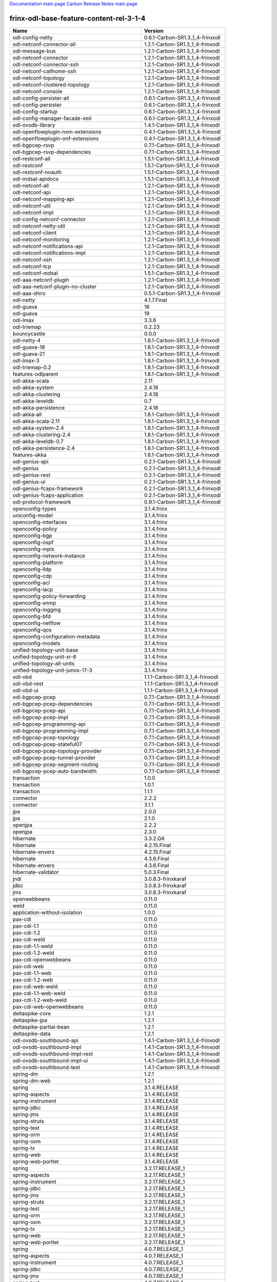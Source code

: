 
`Documentation main page <https://frinxio.github.io/Frinx-docs/>`_
`Carbon Release Notes main page <https://frinxio.github.io/Frinx-docs/FRINX_ODL_Distribution/Carbon/release_notes.html>`_

frinx-odl-base-feature-content-rel-3-1-4
----------------------------------------

.. list-table::
   :header-rows: 1

   * - Name
     - Version
   * - odl-config-netty
     - 0.6.1-Carbon-SR1.3_1_4-frinxodl
   * - odl-netconf-connector-all
     - 1.2.1-Carbon-SR1.3_1_4-frinxodl
   * - odl-message-bus
     - 1.2.1-Carbon-SR1.3_1_4-frinxodl
   * - odl-netconf-connector
     - 1.2.1-Carbon-SR1.3_1_4-frinxodl
   * - odl-netconf-connector-ssh
     - 1.2.1-Carbon-SR1.3_1_4-frinxodl
   * - odl-netconf-callhome-ssh
     - 1.2.1-Carbon-SR1.3_1_4-frinxodl
   * - odl-netconf-topology
     - 1.2.1-Carbon-SR1.3_1_4-frinxodl
   * - odl-netconf-clustered-topology
     - 1.2.1-Carbon-SR1.3_1_4-frinxodl
   * - odl-netconf-console
     - 1.2.1-Carbon-SR1.3_1_4-frinxodl
   * - odl-config-persister-all
     - 0.6.1-Carbon-SR1.3_1_4-frinxodl
   * - odl-config-persister
     - 0.6.1-Carbon-SR1.3_1_4-frinxodl
   * - odl-config-startup
     - 0.6.1-Carbon-SR1.3_1_4-frinxodl
   * - odl-config-manager-facade-xml
     - 0.6.1-Carbon-SR1.3_1_4-frinxodl
   * - odl-ovsdb-library
     - 1.4.1-Carbon-SR1.3_1_4-frinxodl
   * - odl-openflowplugin-nxm-extensions
     - 0.4.1-Carbon-SR1.3_1_4-frinxodl
   * - odl-openflowplugin-onf-extensions
     - 0.4.1-Carbon-SR1.3_1_4-frinxodl
   * - odl-bgpcep-rsvp
     - 0.7.1-Carbon-SR1.3_1_4-frinxodl
   * - odl-bgpcep-rsvp-dependencies
     - 0.7.1-Carbon-SR1.3_1_4-frinxodl
   * - odl-restconf-all
     - 1.5.1-Carbon-SR1.3_1_4-frinxodl
   * - odl-restconf
     - 1.5.1-Carbon-SR1.3_1_4-frinxodl
   * - odl-restconf-noauth
     - 1.5.1-Carbon-SR1.3_1_4-frinxodl
   * - odl-mdsal-apidocs
     - 1.5.1-Carbon-SR1.3_1_4-frinxodl
   * - odl-netconf-all
     - 1.2.1-Carbon-SR1.3_1_4-frinxodl
   * - odl-netconf-api
     - 1.2.1-Carbon-SR1.3_1_4-frinxodl
   * - odl-netconf-mapping-api
     - 1.2.1-Carbon-SR1.3_1_4-frinxodl
   * - odl-netconf-util
     - 1.2.1-Carbon-SR1.3_1_4-frinxodl
   * - odl-netconf-impl
     - 1.2.1-Carbon-SR1.3_1_4-frinxodl
   * - odl-config-netconf-connector
     - 1.2.1-Carbon-SR1.3_1_4-frinxodl
   * - odl-netconf-netty-util
     - 1.2.1-Carbon-SR1.3_1_4-frinxodl
   * - odl-netconf-client
     - 1.2.1-Carbon-SR1.3_1_4-frinxodl
   * - odl-netconf-monitoring
     - 1.2.1-Carbon-SR1.3_1_4-frinxodl
   * - odl-netconf-notifications-api
     - 1.2.1-Carbon-SR1.3_1_4-frinxodl
   * - odl-netconf-notifications-impl
     - 1.2.1-Carbon-SR1.3_1_4-frinxodl
   * - odl-netconf-ssh
     - 1.2.1-Carbon-SR1.3_1_4-frinxodl
   * - odl-netconf-tcp
     - 1.2.1-Carbon-SR1.3_1_4-frinxodl
   * - odl-netconf-mdsal
     - 1.5.1-Carbon-SR1.3_1_4-frinxodl
   * - odl-aaa-netconf-plugin
     - 1.2.1-Carbon-SR1.3_1_4-frinxodl
   * - odl-aaa-netconf-plugin-no-cluster
     - 1.2.1-Carbon-SR1.3_1_4-frinxodl
   * - odl-aaa-shiro
     - 0.5.1-Carbon-SR1.3_1_4-frinxodl
   * - odl-netty
     - 4.1.7.Final
   * - odl-guava
     - 18
   * - odl-guava
     - 19
   * - odl-lmax
     - 3.3.6
   * - odl-triemap
     - 0.2.23
   * - bouncycastle
     - 0.0.0
   * - odl-netty-4
     - 1.8.1-Carbon-SR1.3_1_4-frinxodl
   * - odl-guava-18
     - 1.8.1-Carbon-SR1.3_1_4-frinxodl
   * - odl-guava-21
     - 1.8.1-Carbon-SR1.3_1_4-frinxodl
   * - odl-lmax-3
     - 1.8.1-Carbon-SR1.3_1_4-frinxodl
   * - odl-triemap-0.2
     - 1.8.1-Carbon-SR1.3_1_4-frinxodl
   * - features-odlparent
     - 1.8.1-Carbon-SR1.3_1_4-frinxodl
   * - odl-akka-scala
     - 2.11
   * - odl-akka-system
     - 2.4.18
   * - odl-akka-clustering
     - 2.4.18
   * - odl-akka-leveldb
     - 0.7
   * - odl-akka-persistence
     - 2.4.18
   * - odl-akka-all
     - 1.8.1-Carbon-SR1.3_1_4-frinxodl
   * - odl-akka-scala-2.11
     - 1.8.1-Carbon-SR1.3_1_4-frinxodl
   * - odl-akka-system-2.4
     - 1.8.1-Carbon-SR1.3_1_4-frinxodl
   * - odl-akka-clustering-2.4
     - 1.8.1-Carbon-SR1.3_1_4-frinxodl
   * - odl-akka-leveldb-0.7
     - 1.8.1-Carbon-SR1.3_1_4-frinxodl
   * - odl-akka-persistence-2.4
     - 1.8.1-Carbon-SR1.3_1_4-frinxodl
   * - features-akka
     - 1.8.1-Carbon-SR1.3_1_4-frinxodl
   * - odl-genius-api
     - 0.2.1-Carbon-SR1.3_1_4-frinxodl
   * - odl-genius
     - 0.2.1-Carbon-SR1.3_1_4-frinxodl
   * - odl-genius-rest
     - 0.2.1-Carbon-SR1.3_1_4-frinxodl
   * - odl-genius-ui
     - 0.2.1-Carbon-SR1.3_1_4-frinxodl
   * - odl-genius-fcaps-framework
     - 0.2.1-Carbon-SR1.3_1_4-frinxodl
   * - odl-genius-fcaps-application
     - 0.2.1-Carbon-SR1.3_1_4-frinxodl
   * - odl-protocol-framework
     - 0.9.1-Carbon-SR1.3_1_4-frinxodl
   * - openconfig-types
     - 3.1.4.frinx
   * - uniconfig-model
     - 3.1.4.frinx
   * - openconfig-interfaces
     - 3.1.4.frinx
   * - openconfig-policy
     - 3.1.4.frinx
   * - openconfig-bgp
     - 3.1.4.frinx
   * - openconfig-ospf
     - 3.1.4.frinx
   * - openconfig-mpls
     - 3.1.4.frinx
   * - openconfig-network-instance
     - 3.1.4.frinx
   * - openconfig-platform
     - 3.1.4.frinx
   * - openconfig-lldp
     - 3.1.4.frinx
   * - openconfig-cdp
     - 3.1.4.frinx
   * - openconfig-acl
     - 3.1.4.frinx
   * - openconfig-lacp
     - 3.1.4.frinx
   * - openconfig-policy-forwarding
     - 3.1.4.frinx
   * - openconfig-snmp
     - 3.1.4.frinx
   * - openconfig-logging
     - 3.1.4.frinx
   * - openconfig-bfd
     - 3.1.4.frinx
   * - openconfig-netflow
     - 3.1.4.frinx
   * - openconfig-qos
     - 3.1.4.frinx
   * - openconfig-configuration-metadata
     - 3.1.4.frinx
   * - openconfig-models
     - 3.1.4.frinx
   * - unified-topology-unit-base
     - 3.1.4.frinx
   * - unified-topology-unit-xr-6
     - 3.1.4.frinx
   * - unified-topology-all-units
     - 3.1.4.frinx
   * - unified-topology-unit-junos-17-3
     - 3.1.4.frinx
   * - odl-vbd
     - 1.1.1-Carbon-SR1.3_1_4-frinxodl
   * - odl-vbd-rest
     - 1.1.1-Carbon-SR1.3_1_4-frinxodl
   * - odl-vbd-ui
     - 1.1.1-Carbon-SR1.3_1_4-frinxodl
   * - odl-bgpcep-pcep
     - 0.7.1-Carbon-SR1.3_1_4-frinxodl
   * - odl-bgpcep-pcep-dependencies
     - 0.7.1-Carbon-SR1.3_1_4-frinxodl
   * - odl-bgpcep-pcep-api
     - 0.7.1-Carbon-SR1.3_1_4-frinxodl
   * - odl-bgpcep-pcep-impl
     - 0.7.1-Carbon-SR1.3_1_4-frinxodl
   * - odl-bgpcep-programming-api
     - 0.7.1-Carbon-SR1.3_1_4-frinxodl
   * - odl-bgpcep-programming-impl
     - 0.7.1-Carbon-SR1.3_1_4-frinxodl
   * - odl-bgpcep-pcep-topology
     - 0.7.1-Carbon-SR1.3_1_4-frinxodl
   * - odl-bgpcep-pcep-stateful07
     - 0.7.1-Carbon-SR1.3_1_4-frinxodl
   * - odl-bgpcep-pcep-topology-provider
     - 0.7.1-Carbon-SR1.3_1_4-frinxodl
   * - odl-bgpcep-pcep-tunnel-provider
     - 0.7.1-Carbon-SR1.3_1_4-frinxodl
   * - odl-bgpcep-pcep-segment-routing
     - 0.7.1-Carbon-SR1.3_1_4-frinxodl
   * - odl-bgpcep-pcep-auto-bandwidth
     - 0.7.1-Carbon-SR1.3_1_4-frinxodl
   * - transaction
     - 1.0.0
   * - transaction
     - 1.0.1
   * - transaction
     - 1.1.1
   * - connector
     - 2.2.2
   * - connector
     - 3.1.1
   * - jpa
     - 2.0.0
   * - jpa
     - 2.1.0
   * - openjpa
     - 2.2.2
   * - openjpa
     - 2.3.0
   * - hibernate
     - 3.3.2.GA
   * - hibernate
     - 4.2.15.Final
   * - hibernate-envers
     - 4.2.15.Final
   * - hibernate
     - 4.3.6.Final
   * - hibernate-envers
     - 4.3.6.Final
   * - hibernate-validator
     - 5.0.3.Final
   * - jndi
     - 3.0.8.3-frinxkaraf
   * - jdbc
     - 3.0.8.3-frinxkaraf
   * - jms
     - 3.0.8.3-frinxkaraf
   * - openwebbeans
     - 0.11.0
   * - weld
     - 0.11.0
   * - application-without-isolation
     - 1.0.0
   * - pax-cdi
     - 0.11.0
   * - pax-cdi-1.1
     - 0.11.0
   * - pax-cdi-1.2
     - 0.11.0
   * - pax-cdi-weld
     - 0.11.0
   * - pax-cdi-1.1-weld
     - 0.11.0
   * - pax-cdi-1.2-weld
     - 0.11.0
   * - pax-cdi-openwebbeans
     - 0.11.0
   * - pax-cdi-web
     - 0.11.0
   * - pax-cdi-1.1-web
     - 0.11.0
   * - pax-cdi-1.2-web
     - 0.11.0
   * - pax-cdi-web-weld
     - 0.11.0
   * - pax-cdi-1.1-web-weld
     - 0.11.0
   * - pax-cdi-1.2-web-weld
     - 0.11.0
   * - pax-cdi-web-openwebbeans
     - 0.11.0
   * - deltaspike-core
     - 1.2.1
   * - deltaspike-jpa
     - 1.2.1
   * - deltaspike-partial-bean
     - 1.2.1
   * - deltaspike-data
     - 1.2.1
   * - odl-ovsdb-southbound-api
     - 1.4.1-Carbon-SR1.3_1_4-frinxodl
   * - odl-ovsdb-southbound-impl
     - 1.4.1-Carbon-SR1.3_1_4-frinxodl
   * - odl-ovsdb-southbound-impl-rest
     - 1.4.1-Carbon-SR1.3_1_4-frinxodl
   * - odl-ovsdb-southbound-impl-ui
     - 1.4.1-Carbon-SR1.3_1_4-frinxodl
   * - odl-ovsdb-southbound-test
     - 1.4.1-Carbon-SR1.3_1_4-frinxodl
   * - spring-dm
     - 1.2.1
   * - spring-dm-web
     - 1.2.1
   * - spring
     - 3.1.4.RELEASE
   * - spring-aspects
     - 3.1.4.RELEASE
   * - spring-instrument
     - 3.1.4.RELEASE
   * - spring-jdbc
     - 3.1.4.RELEASE
   * - spring-jms
     - 3.1.4.RELEASE
   * - spring-struts
     - 3.1.4.RELEASE
   * - spring-test
     - 3.1.4.RELEASE
   * - spring-orm
     - 3.1.4.RELEASE
   * - spring-oxm
     - 3.1.4.RELEASE
   * - spring-tx
     - 3.1.4.RELEASE
   * - spring-web
     - 3.1.4.RELEASE
   * - spring-web-portlet
     - 3.1.4.RELEASE
   * - spring
     - 3.2.17.RELEASE_1
   * - spring-aspects
     - 3.2.17.RELEASE_1
   * - spring-instrument
     - 3.2.17.RELEASE_1
   * - spring-jdbc
     - 3.2.17.RELEASE_1
   * - spring-jms
     - 3.2.17.RELEASE_1
   * - spring-struts
     - 3.2.17.RELEASE_1
   * - spring-test
     - 3.2.17.RELEASE_1
   * - spring-orm
     - 3.2.17.RELEASE_1
   * - spring-oxm
     - 3.2.17.RELEASE_1
   * - spring-tx
     - 3.2.17.RELEASE_1
   * - spring-web
     - 3.2.17.RELEASE_1
   * - spring-web-portlet
     - 3.2.17.RELEASE_1
   * - spring
     - 4.0.7.RELEASE_1
   * - spring-aspects
     - 4.0.7.RELEASE_1
   * - spring-instrument
     - 4.0.7.RELEASE_1
   * - spring-jdbc
     - 4.0.7.RELEASE_1
   * - spring-jms
     - 4.0.7.RELEASE_1
   * - spring-test
     - 4.0.7.RELEASE_1
   * - spring-orm
     - 4.0.7.RELEASE_1
   * - spring-oxm
     - 4.0.7.RELEASE_1
   * - spring-tx
     - 4.0.7.RELEASE_1
   * - spring-web
     - 4.0.7.RELEASE_1
   * - spring-web-portlet
     - 4.0.7.RELEASE_1
   * - spring-websocket
     - 4.0.7.RELEASE_1
   * - spring
     - 4.1.7.RELEASE_1
   * - spring-aspects
     - 4.1.7.RELEASE_1
   * - spring-instrument
     - 4.1.7.RELEASE_1
   * - spring-jdbc
     - 4.1.7.RELEASE_1
   * - spring-jms
     - 4.1.7.RELEASE_1
   * - spring-test
     - 4.1.7.RELEASE_1
   * - spring-orm
     - 4.1.7.RELEASE_1
   * - spring-oxm
     - 4.1.7.RELEASE_1
   * - spring-tx
     - 4.1.7.RELEASE_1
   * - spring-web
     - 4.1.7.RELEASE_1
   * - spring-web-portlet
     - 4.1.7.RELEASE_1
   * - spring-websocket
     - 4.1.7.RELEASE_1
   * - spring
     - 4.2.4.RELEASE_1
   * - spring-aspects
     - 4.2.4.RELEASE_1
   * - spring-instrument
     - 4.2.4.RELEASE_1
   * - spring-jdbc
     - 4.2.4.RELEASE_1
   * - spring-jms
     - 4.2.4.RELEASE_1
   * - spring-test
     - 4.2.4.RELEASE_1
   * - spring-orm
     - 4.2.4.RELEASE_1
   * - spring-oxm
     - 4.2.4.RELEASE_1
   * - spring-tx
     - 4.2.4.RELEASE_1
   * - spring-web
     - 4.2.4.RELEASE_1
   * - spring-web-portlet
     - 4.2.4.RELEASE_1
   * - spring-websocket
     - 4.2.4.RELEASE_1
   * - spring-security
     - 3.1.4.RELEASE
   * - gemini-blueprint
     - 1.0.0.RELEASE
   * - odl-mdsal-binding
     - 2.2.1-Carbon-SR1.3_1_4-frinxodl
   * - odl-mdsal-binding2
     - 2.2.1-Carbon-SR1.3_1_4-frinxodl
   * - odl-mdsal-dom
     - 2.2.1-Carbon-SR1.3_1_4-frinxodl
   * - odl-mdsal-common
     - 2.2.1-Carbon-SR1.3_1_4-frinxodl
   * - odl-mdsal-dom-api
     - 2.2.1-Carbon-SR1.3_1_4-frinxodl
   * - odl-mdsal-dom-broker
     - 2.2.1-Carbon-SR1.3_1_4-frinxodl
   * - odl-mdsal-binding-base
     - 2.2.1-Carbon-SR1.3_1_4-frinxodl
   * - odl-mdsal-binding2-base
     - 2.2.1-Carbon-SR1.3_1_4-frinxodl
   * - odl-mdsal-binding-runtime
     - 2.2.1-Carbon-SR1.3_1_4-frinxodl
   * - odl-mdsal-binding2-runtime
     - 2.2.1-Carbon-SR1.3_1_4-frinxodl
   * - odl-mdsal-binding-api
     - 2.2.1-Carbon-SR1.3_1_4-frinxodl
   * - odl-mdsal-binding2-api
     - 2.2.1-Carbon-SR1.3_1_4-frinxodl
   * - odl-mdsal-binding-dom-adapter
     - 2.2.1-Carbon-SR1.3_1_4-frinxodl
   * - odl-mdsal-binding2-dom-adapter
     - 2.2.1-Carbon-SR1.3_1_4-frinxodl
   * - odl-mdsal-eos-common
     - 2.2.1-Carbon-SR1.3_1_4-frinxodl
   * - odl-mdsal-eos-dom
     - 2.2.1-Carbon-SR1.3_1_4-frinxodl
   * - odl-mdsal-eos-binding
     - 2.2.1-Carbon-SR1.3_1_4-frinxodl
   * - odl-mdsal-singleton-common
     - 2.2.1-Carbon-SR1.3_1_4-frinxodl
   * - odl-mdsal-singleton-dom
     - 2.2.1-Carbon-SR1.3_1_4-frinxodl
   * - odl-ovsdb-hwvtepsouthbound-api
     - 1.4.1-Carbon-SR1.3_1_4-frinxodl
   * - odl-ovsdb-hwvtepsouthbound
     - 1.4.1-Carbon-SR1.3_1_4-frinxodl
   * - odl-ovsdb-hwvtepsouthbound-rest
     - 1.4.1-Carbon-SR1.3_1_4-frinxodl
   * - odl-ovsdb-hwvtepsouthbound-ui
     - 1.4.1-Carbon-SR1.3_1_4-frinxodl
   * - odl-ovsdb-hwvtepsouthbound-test
     - 1.4.1-Carbon-SR1.3_1_4-frinxodl
   * - frinx-l2vpn-api
     - 3.1.4.frinx
   * - frinx-l2vpn
     - 3.1.4.frinx
   * - frinx-l2vpn-rest
     - 3.1.4.frinx
   * - frinx-l2vpn-iosxrv
     - 3.1.4.frinx
   * - frinx-l2vpn-testing
     - 3.1.4.frinx
   * - odl-aaa-jradius
     - 0.5.1-Carbon-SR1.3_1_4-frinxodl
   * - odl-mdsal-all
     - 1.5.1-Carbon-SR1.3_1_4-frinxodl
   * - odl-mdsal-common
     - 1.5.1-Carbon-SR1.3_1_4-frinxodl
   * - odl-mdsal-broker-local
     - 1.5.1-Carbon-SR1.3_1_4-frinxodl
   * - odl-toaster
     - 1.5.1-Carbon-SR1.3_1_4-frinxodl
   * - odl-mdsal-xsql
     - 1.5.1-Carbon-SR1.3_1_4-frinxodl
   * - odl-mdsal-clustering-commons
     - 1.5.1-Carbon-SR1.3_1_4-frinxodl
   * - odl-mdsal-distributed-datastore
     - 1.5.1-Carbon-SR1.3_1_4-frinxodl
   * - odl-mdsal-remoterpc-connector
     - 1.5.1-Carbon-SR1.3_1_4-frinxodl
   * - odl-mdsal-broker
     - 1.5.1-Carbon-SR1.3_1_4-frinxodl
   * - odl-mdsal-clustering
     - 1.5.1-Carbon-SR1.3_1_4-frinxodl
   * - odl-clustering-test-app
     - 1.5.1-Carbon-SR1.3_1_4-frinxodl
   * - odl-message-bus-collector
     - 1.5.1-Carbon-SR1.3_1_4-frinxodl
   * - odl-lispflowmapping-msmr
     - 1.5.1-Carbon-SR1.3_1_4-frinxodl
   * - odl-lispflowmapping-mappingservice
     - 1.5.1-Carbon-SR1.3_1_4-frinxodl
   * - odl-lispflowmapping-mappingservice-shell
     - 1.5.1-Carbon-SR1.3_1_4-frinxodl
   * - odl-lispflowmapping-inmemorydb
     - 1.5.1-Carbon-SR1.3_1_4-frinxodl
   * - odl-lispflowmapping-southbound
     - 1.5.1-Carbon-SR1.3_1_4-frinxodl
   * - odl-lispflowmapping-neutron
     - 1.5.1-Carbon-SR1.3_1_4-frinxodl
   * - odl-lispflowmapping-ui
     - 1.5.1-Carbon-SR1.3_1_4-frinxodl
   * - odl-lispflowmapping-models
     - 1.5.1-Carbon-SR1.3_1_4-frinxodl
   * - odl-groupbasedpolicy-base
     - 0.5.1-Carbon-SR1.3_1_4-frinxodl
   * - odl-groupbasedpolicy-ofoverlay
     - 0.5.1-Carbon-SR1.3_1_4-frinxodl
   * - odl-groupbasedpolicy-ovssfc
     - 0.5.1-Carbon-SR1.3_1_4-frinxodl
   * - odl-groupbasedpolicy-iovisor
     - 0.5.1-Carbon-SR1.3_1_4-frinxodl
   * - odl-groupbasedpolicy-netconf
     - 0.5.1-Carbon-SR1.3_1_4-frinxodl
   * - odl-groupbasedpolicy-neutronmapper
     - 0.5.1-Carbon-SR1.3_1_4-frinxodl
   * - odl-groupbasedpolicy-neutron-and-ofoverlay
     - 0.5.1-Carbon-SR1.3_1_4-frinxodl
   * - odl-groupbasedpolicy-vpp
     - 0.5.1-Carbon-SR1.3_1_4-frinxodl
   * - odl-groupbasedpolicy-neutron-vpp-mapper
     - 0.5.1-Carbon-SR1.3_1_4-frinxodl
   * - odl-groupbasedpolicy-ne-location-provider
     - 0.5.1-Carbon-SR1.3_1_4-frinxodl
   * - odl-daexim-all
     - 1.1.0-Carbon-SR1.3_1_4-frinxodl
   * - odl-daexim-depends
     - 1.1.0-Carbon-SR1.3_1_4-frinxodl
   * - odl-config-all
     - 0.6.1-Carbon-SR1.3_1_4-frinxodl
   * - odl-config-api
     - 0.6.1-Carbon-SR1.3_1_4-frinxodl
   * - odl-config-netty-config-api
     - 0.6.1-Carbon-SR1.3_1_4-frinxodl
   * - odl-config-core
     - 0.6.1-Carbon-SR1.3_1_4-frinxodl
   * - odl-config-manager
     - 0.6.1-Carbon-SR1.3_1_4-frinxodl
   * - odl-dlux-core
     - 0.5.1-Carbon-SR1.3_1_4-frinxodl
   * - unified-topology-translate-registry-model
     - 3.1.4.frinx
   * - unified-topology-api
     - 3.1.4.frinx
   * - unified-topology-translate-registry-api
     - 3.1.4.frinx
   * - unified-topology-translate-registry
     - 3.1.4.frinx
   * - unified-topology
     - 3.1.4.frinx
   * - uniconfig-node-manager
     - 3.1.4.frinx
   * - framework-security
     - 3.0.8.3-frinxkaraf
   * - standard
     - 3.0.8.3-frinxkaraf
   * - aries-annotation
     - 3.0.8.3-frinxkaraf
   * - wrapper
     - 3.0.8.3-frinxkaraf
   * - service-wrapper
     - 3.0.8.3-frinxkaraf
   * - obr
     - 3.0.8.3-frinxkaraf
   * - config
     - 3.0.8.3-frinxkaraf
   * - region
     - 3.0.8.3-frinxkaraf
   * - package
     - 3.0.8.3-frinxkaraf
   * - http
     - 3.0.8.3-frinxkaraf
   * - http-whiteboard
     - 3.0.8.3-frinxkaraf
   * - war
     - 3.0.8.3-frinxkaraf
   * - jetty
     - 8.1.15.v20140411
   * - kar
     - 3.0.8.3-frinxkaraf
   * - webconsole
     - 3.0.8.3-frinxkaraf
   * - ssh
     - 3.0.8.3-frinxkaraf
   * - management
     - 3.0.8.3-frinxkaraf
   * - scheduler
     - 3.0.8.3-frinxkaraf
   * - eventadmin
     - 3.0.8.3-frinxkaraf
   * - jasypt-encryption
     - 3.0.8.3-frinxkaraf
   * - scr
     - 3.0.8.3-frinxkaraf
   * - blueprint-web
     - 3.0.8.3-frinxkaraf
   * - jolokia
     - 1.3.0
   * - odl-topoprocessing-framework
     - 0.3.1-Carbon-SR1.3_1_4-frinxodl
   * - odl-topoprocessing-mlmt
     - 0.3.1-Carbon-SR1.3_1_4-frinxodl
   * - odl-topoprocessing-network-topology
     - 0.3.1-Carbon-SR1.3_1_4-frinxodl
   * - odl-topoprocessing-inventory
     - 0.3.1-Carbon-SR1.3_1_4-frinxodl
   * - odl-topoprocessing-i2rs
     - 0.3.1-Carbon-SR1.3_1_4-frinxodl
   * - odl-topoprocessing-inventory-rendering
     - 0.3.1-Carbon-SR1.3_1_4-frinxodl
   * - odl-dluxapps-applications
     - 0.5.1-Carbon-SR1.3_1_4-frinxodl
   * - odl-dluxapps-nodes
     - 0.5.1-Carbon-SR1.3_1_4-frinxodl
   * - odl-dluxapps-topology
     - 0.5.1-Carbon-SR1.3_1_4-frinxodl
   * - odl-dluxapps-yangui
     - 0.5.1-Carbon-SR1.3_1_4-frinxodl
   * - odl-dluxapps-yangman
     - 0.5.1-Carbon-SR1.3_1_4-frinxodl
   * - odl-dluxapps-yangvisualizer
     - 0.5.1-Carbon-SR1.3_1_4-frinxodl
   * - odl-dluxapps-yangutils
     - 0.5.1-Carbon-SR1.3_1_4-frinxodl
   * - odl-bgpcep-dependencies
     - 0.7.1-Carbon-SR1.3_1_4-frinxodl
   * - odl-bgpcep-data-change-counter
     - 0.7.1-Carbon-SR1.3_1_4-frinxodl
   * - cli-southbound-unit-ios-common-cli-initializer
     - 3.1.4.frinx
   * - cli-southbound-unit-ios-xr-common-cli-initializer
     - 3.1.4.frinx
   * - cli-southbound-ios-common-models
     - 3.1.4.frinx
   * - cli-southbound-ios-common-handlers
     - 3.1.4.frinx
   * - cli-southbound-unit-ios-utils
     - 3.1.4.frinx
   * - cli-southbound-unit-ios-interfaces
     - 3.1.4.frinx
   * - cli-southbound-unit-ios-bgp
     - 3.1.4.frinx
   * - cli-southbound-unit-ios-network-instance
     - 3.1.4.frinx
   * - cli-southbound-unit-ios-ospf
     - 3.1.4.frinx
   * - cli-southbound-unit-ios-cdp
     - 3.1.4.frinx
   * - cli-southbound-unit-ios-local-routing
     - 3.1.4.frinx
   * - cli-southbound-unit-ios-routing-policy
     - 3.1.4.frinx
   * - cli-southbound-unit-ios-lldp
     - 3.1.4.frinx
   * - cli-southbound-unit-ios-rib
     - 3.1.4.frinx
   * - cli-southbound-unit-ios-platform
     - 3.1.4.frinx
   * - cli-southbound-unit-ios-configuration-metadata
     - 3.1.4.frinx
   * - cli-southbound-unit-ios
     - 3.1.4.frinx
   * - cli-southbound-unit-ios-xr-utils
     - 3.1.4.frinx
   * - cli-southbound-unit-ios-xr-network-instance
     - 3.1.4.frinx
   * - cli-southbound-unit-ios-xr-bgp
     - 3.1.4.frinx
   * - cli-southbound-unit-ios-xr-interface
     - 3.1.4.frinx
   * - cli-southbound-unit-ios-xr-mpls
     - 3.1.4.frinx
   * - cli-southbound-unit-ios-xr-ospf
     - 3.1.4.frinx
   * - cli-southbound-unit-ios-xr-snmp
     - 3.1.4.frinx
   * - cli-southbound-unit-ios-xr-logging
     - 3.1.4.frinx
   * - cli-southbound-unit-ios-xr-acl
     - 3.1.4.frinx
   * - cli-southbound-unit-ios-xr-routing-policy
     - 3.1.4.frinx
   * - cli-southbound-unit-ios-xr-netflow
     - 3.1.4.frinx
   * - cli-southbound-unit-ios-xr-qos
     - 3.1.4.frinx
   * - cli-southbound-unit-ios-xr-configuration-metadata
     - 3.1.4.frinx
   * - cli-southbound-unit-ios-xr
     - 3.1.4.frinx
   * - cli-southbound-unit-brocade-common-cli-initializer
     - 3.1.4.frinx
   * - cli-southbound-unit-brocade-essential
     - 3.1.4.frinx
   * - cli-southbound-unit-brocade-interface
     - 3.1.4.frinx
   * - cli-southbound-unit-brocade-cdp
     - 3.1.4.frinx
   * - cli-southbound-unit-brocade-network-instance
     - 3.1.4.frinx
   * - cli-southbound-unit-brocade
     - 3.1.4.frinx
   * - cli-southbound-unit-junos-common-cli-initializer
     - 3.1.4.frinx
   * - cli-southbound-unit-junos
     - 3.1.4.frinx
   * - cli-southbound-unit-huawei-cli-initializer
     - 3.1.4.frinx
   * - cli-southbound-unit-huawei-interface
     - 3.1.4.frinx
   * - cli-southbound-unit-huawei-network-instance
     - 3.1.4.frinx
   * - cli-southbound-unit-huawei-bgp
     - 3.1.4.frinx
   * - cli-southbound-unit-huawei-routing-policy
     - 3.1.4.frinx
   * - cli-southbound-unit-huawei
     - 3.1.4.frinx
   * - cli-southbound-all-units
     - 3.1.4.frinx
   * - pax-jetty
     - 8.1.19.v20160209
   * - pax-tomcat
     - 7.0.27.1
   * - pax-http
     - 3.2.9
   * - pax-http-whiteboard
     - 3.2.9
   * - pax-war
     - 3.2.9
   * - odl-infrautils-all-with-samples
     - 1.1.1-Carbon-SR1.3_1_4-frinxodl
   * - odl-infrautils-all
     - 1.1.1-Carbon-SR1.3_1_4-frinxodl
   * - odl-infrautils-counters
     - 1.1.1-Carbon-SR1.3_1_4-frinxodl
   * - odl-infrautils-counters-sample
     - 1.1.1-Carbon-SR1.3_1_4-frinxodl
   * - odl-infrautils-jobcoordinator
     - 1.1.1-Carbon-SR1.3_1_4-frinxodl
   * - odl-infrautils-inject
     - 1.1.1-Carbon-SR1.3_1_4-frinxodl
   * - odl-bgpcep-bmp
     - 0.7.1-Carbon-SR1.3_1_4-frinxodl
   * - odl-openflowjava-all
     - 0.0.0
   * - odl-openflowjava-protocol
     - 0.9.1-Carbon-SR1.3_1_4-frinxodl
   * - frinx-installer-backend
     - 3.1.4.frinx
   * - odl-yangtools-yang-data
     - 1.1.1-Carbon-SR1.3_1_4-frinxodl
   * - odl-yangtools-common
     - 1.1.1-Carbon-SR1.3_1_4-frinxodl
   * - odl-yangtools-yang-parser
     - 1.1.1-Carbon-SR1.3_1_4-frinxodl
   * - odl-mdsal-models
     - 0.10.1-Carbon-SR1.3_1_4-frinxodl
   * - frinx-l3vpn-api
     - 3.1.4.frinx
   * - frinx-l3vpn-impl
     - 3.1.4.frinx
   * - frinx-l3vpn-app
     - 3.1.4.frinx
   * - odl-extras-all
     - 1.8.1-Carbon-SR1.3_1_4-frinxodl
   * - odl-jolokia
     - 1.8.1-Carbon-SR1.3_1_4-frinxodl
   * - odl-sfc-model
     - 0.5.1-Carbon-SR1.3_1_4-frinxodl
   * - odl-sfc-provider
     - 0.5.1-Carbon-SR1.3_1_4-frinxodl
   * - odl-sfc-provider-rest
     - 0.5.1-Carbon-SR1.3_1_4-frinxodl
   * - odl-sfc-netconf
     - 0.5.1-Carbon-SR1.3_1_4-frinxodl
   * - odl-sfc-ios-xe-renderer
     - 0.5.1-Carbon-SR1.3_1_4-frinxodl
   * - odl-sfc-ovs
     - 0.5.1-Carbon-SR1.3_1_4-frinxodl
   * - odl-sfc-scf-openflow
     - 0.5.1-Carbon-SR1.3_1_4-frinxodl
   * - odl-sfc-scf-vpp
     - 0.5.1-Carbon-SR1.3_1_4-frinxodl
   * - odl-sfc-openflow-renderer
     - 0.5.1-Carbon-SR1.3_1_4-frinxodl
   * - odl-sfc-vpp-renderer
     - 0.5.1-Carbon-SR1.3_1_4-frinxodl
   * - odl-sfclisp
     - 0.5.1-Carbon-SR1.3_1_4-frinxodl
   * - odl-sfc-sb-rest
     - 0.5.1-Carbon-SR1.3_1_4-frinxodl
   * - odl-sfc-pot
     - 0.5.1-Carbon-SR1.3_1_4-frinxodl
   * - odl-sfc-pot-netconf-renderer
     - 0.5.1-Carbon-SR1.3_1_4-frinxodl
   * - odl-sfc-ui
     - 0.5.1-Carbon-SR1.3_1_4-frinxodl
   * - odl-sfc-test-consumer
     - 0.5.1-Carbon-SR1.3_1_4-frinxodl
   * - odl-sfc-vnfm-tacker
     - 0.5.1-Carbon-SR1.3_1_4-frinxodl
   * - odl-sfc-genius
     - 0.5.1-Carbon-SR1.3_1_4-frinxodl
   * - cli-southbound-io-api
     - 3.1.4.frinx
   * - cli-southbound-io
     - 3.1.4.frinx
   * - cli-southbound-translate-registry-model
     - 3.1.4.frinx
   * - cli-topology-api
     - 3.1.4.frinx
   * - cli-southbound-translate-registry-api
     - 3.1.4.frinx
   * - cli-southbound-translate-registry
     - 3.1.4.frinx
   * - cli-southbound-unit-generic
     - 3.1.4.frinx
   * - cli-topology
     - 3.1.4.frinx
   * - cli-southbound-plugin
     - 3.1.4.frinx
   * - odl-bgpcep-bgp
     - 0.7.1-Carbon-SR1.3_1_4-frinxodl
   * - odl-bgpcep-config-files
     - 0.7.1-Carbon-SR1.3_1_4-frinxodl
   * - odl-bgpcep-bgp-openconfig
     - 0.7.1-Carbon-SR1.3_1_4-frinxodl
   * - odl-bgpcep-bgp-dependencies
     - 0.7.1-Carbon-SR1.3_1_4-frinxodl
   * - odl-bgpcep-bgp-inet
     - 0.7.1-Carbon-SR1.3_1_4-frinxodl
   * - odl-bgpcep-bgp-parser
     - 0.7.1-Carbon-SR1.3_1_4-frinxodl
   * - odl-bgpcep-bgp-rib-api
     - 0.7.1-Carbon-SR1.3_1_4-frinxodl
   * - odl-bgpcep-bgp-linkstate
     - 0.7.1-Carbon-SR1.3_1_4-frinxodl
   * - odl-bgpcep-bgp-flowspec
     - 0.7.1-Carbon-SR1.3_1_4-frinxodl
   * - odl-bgpcep-bgp-labeled-unicast
     - 0.7.1-Carbon-SR1.3_1_4-frinxodl
   * - odl-bgpcep-bgp-l3vpn
     - 0.7.1-Carbon-SR1.3_1_4-frinxodl
   * - odl-bgpcep-bgp-evpn
     - 0.7.1-Carbon-SR1.3_1_4-frinxodl
   * - odl-bgpcep-bgp-path-selection-mode
     - 0.7.1-Carbon-SR1.3_1_4-frinxodl
   * - odl-bgpcep-bgp-rib-impl
     - 0.7.1-Carbon-SR1.3_1_4-frinxodl
   * - odl-bgpcep-bgp-topology
     - 0.7.1-Carbon-SR1.3_1_4-frinxodl
   * - odl-bgpcep-bgp-benchmark
     - 0.7.1-Carbon-SR1.3_1_4-frinxodl
   * - odl-bgpcep-bgp-cli
     - 0.7.1-Carbon-SR1.3_1_4-frinxodl
   * - odl-bgpcep-bgp-config-loader
     - 0.7.1-Carbon-SR1.3_1_4-frinxodl
   * - odl-bgpcep-bgp-openconfig-state
     - 0.7.1-Carbon-SR1.3_1_4-frinxodl
   * - odl-aaa-api
     - 0.5.1-Carbon-SR1.3_1_4-frinxodl
   * - odl-aaa-authn
     - 0.5.1-Carbon-SR1.3_1_4-frinxodl
   * - odl-aaa-authn-mdsal-cluster
     - 0.5.1-Carbon-SR1.3_1_4-frinxodl
   * - odl-aaa-encryption-service
     - 0.5.1-Carbon-SR1.3_1_4-frinxodl
   * - odl-aaa-cert
     - 0.5.1-Carbon-SR1.3_1_4-frinxodl
   * - odl-aaa-cli
     - 0.5.1-Carbon-SR1.3_1_4-frinxodl
   * - odl-openflowplugin-flow-services-ui
     - 0.4.1-Carbon-SR1.3_1_4-frinxodl
   * - odl-openflowplugin-flow-services-rest
     - 0.4.1-Carbon-SR1.3_1_4-frinxodl
   * - odl-openflowplugin-flow-services
     - 0.4.1-Carbon-SR1.3_1_4-frinxodl
   * - odl-openflowplugin-southbound
     - 0.4.1-Carbon-SR1.3_1_4-frinxodl
   * - odl-openflowplugin-nsf-model
     - 0.4.1-Carbon-SR1.3_1_4-frinxodl
   * - odl-openflowplugin-drop-test
     - 0.4.1-Carbon-SR1.3_1_4-frinxodl
   * - odl-openflowplugin-app-table-miss-enforcer
     - 0.4.1-Carbon-SR1.3_1_4-frinxodl
   * - odl-openflowplugin-app-config-pusher
     - 0.4.1-Carbon-SR1.3_1_4-frinxodl
   * - odl-openflowplugin-app-topology
     - 0.4.1-Carbon-SR1.3_1_4-frinxodl
   * - odl-openflowplugin-app-bulk-o-matic
     - 0.4.1-Carbon-SR1.3_1_4-frinxodl
   * - odl-openflowplugin-app-notifications
     - 0.4.1-Carbon-SR1.3_1_4-frinxodl
   * - odl-openflowplugin-app-forwardingrules-manager
     - 0.4.1-Carbon-SR1.3_1_4-frinxodl
   * - odl-openflowplugin-app-forwardingrules-sync
     - 0.4.1-Carbon-SR1.3_1_4-frinxodl
   * - odl-neutron-service
     - 0.8.1-Carbon-SR1.3_1_4-frinxodl
   * - odl-neutron-northbound-api
     - 0.8.1-Carbon-SR1.3_1_4-frinxodl
   * - odl-neutron-spi
     - 0.8.1-Carbon-SR1.3_1_4-frinxodl
   * - odl-neutron-transcriber
     - 0.8.1-Carbon-SR1.3_1_4-frinxodl
   * - odl-neutron-logger
     - 0.8.1-Carbon-SR1.3_1_4-frinxodl
   * - odl-neutron-hostconfig-ovs
     - 0.8.1-Carbon-SR1.3_1_4-frinxodl
   * - odl-neutron-hostconfig-vpp
     - 0.8.1-Carbon-SR1.3_1_4-frinxodl


